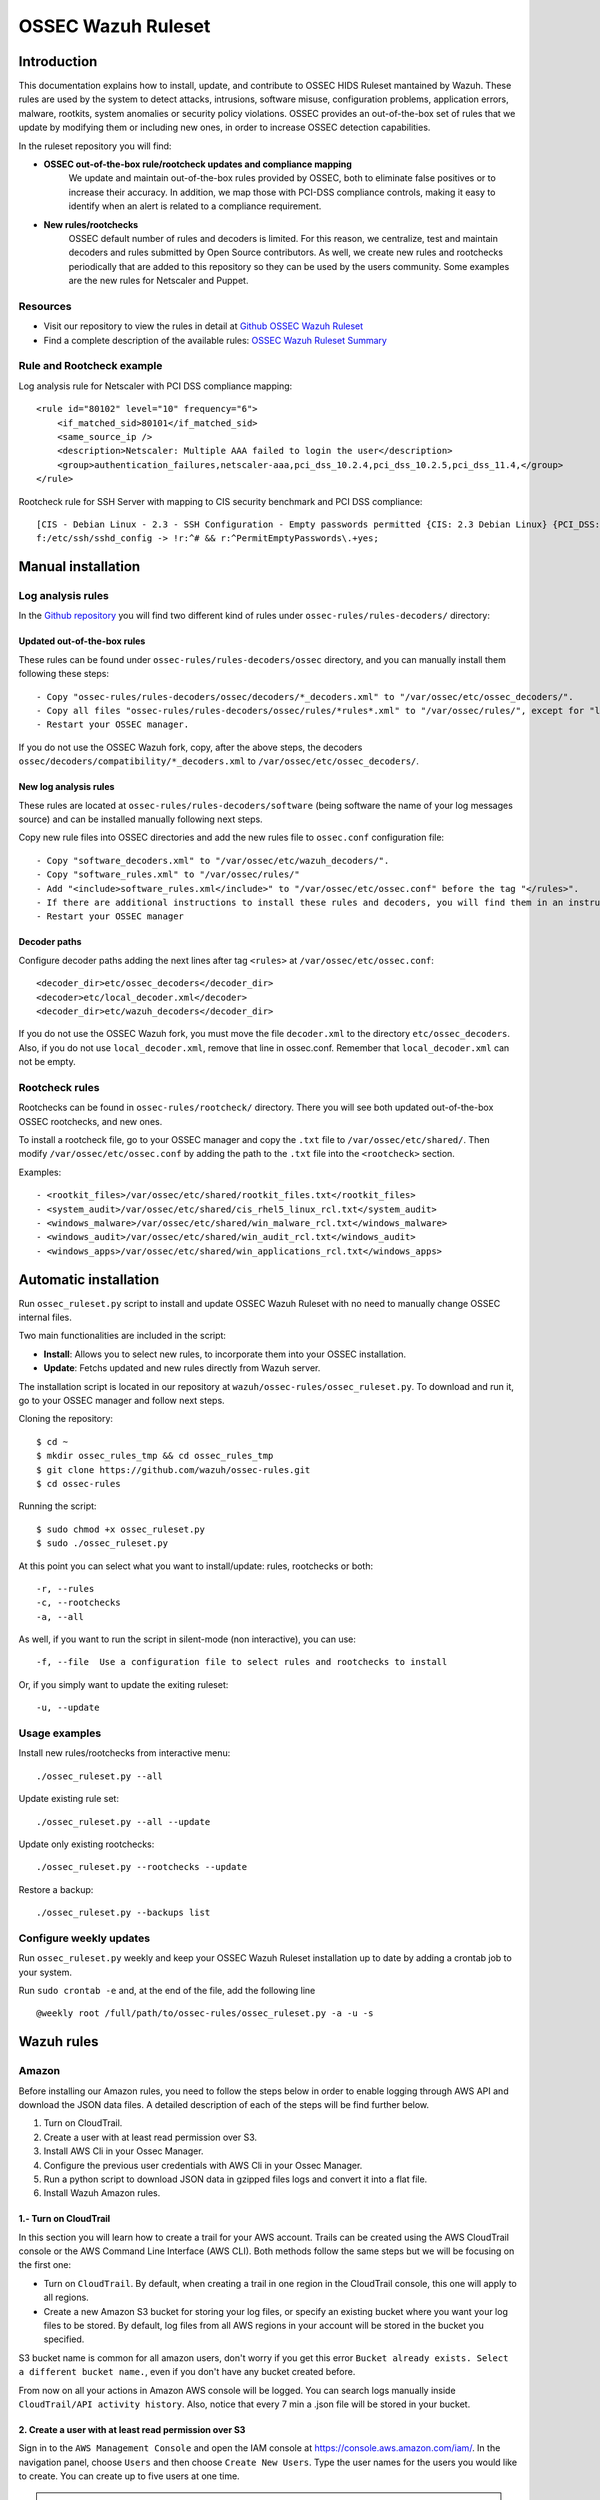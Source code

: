 .. _ossec_ruleset:

OSSEC Wazuh Ruleset
===================

Introduction
------------

This documentation explains how to install, update, and contribute to OSSEC HIDS Ruleset mantained by Wazuh. These rules are used by the system to detect attacks, intrusions, software misuse, configuration problems, application errors, malware, rootkits, system anomalies or security policy violations. OSSEC provides an out-of-the-box set of rules that we update by modifying them or including new ones, in order to increase OSSEC detection capabilities.

In the ruleset repository you will find:

* **OSSEC out-of-the-box rule/rootcheck updates and compliance mapping**
   We update and maintain out-of-the-box rules provided by OSSEC, both to eliminate false positives or to increase their accuracy. In addition, we map those with PCI-DSS compliance controls, making it easy to identify when an alert is related to a compliance requirement.
  
* **New rules/rootchecks**
   OSSEC default number of rules and decoders is limited. For this reason, we centralize, test and maintain decoders and rules submitted by Open Source contributors. As well, we create new rules and rootchecks periodically that are added to this repository so they can be used by the users community. Some examples are the new rules for Netscaler and Puppet.


Resources
^^^^^^^^^

* Visit our repository to view the rules in detail at `Github OSSEC Wazuh Ruleset <https://github.com/wazuh/ossec-rules>`_
* Find a complete description of the available rules: `OSSEC Wazuh Ruleset Summary <http://www.wazuh.com/resources/OSSEC_Ruleset.pdf>`_

Rule and Rootcheck example
^^^^^^^^^^^^^^^^^^^^^^^^^^

Log analysis rule for Netscaler with PCI DSS compliance mapping:
::

    <rule id="80102" level="10" frequency="6">
        <if_matched_sid>80101</if_matched_sid>
        <same_source_ip />
        <description>Netscaler: Multiple AAA failed to login the user</description>
        <group>authentication_failures,netscaler-aaa,pci_dss_10.2.4,pci_dss_10.2.5,pci_dss_11.4,</group>
    </rule> 

Rootcheck rule for SSH Server with mapping to CIS security benchmark and PCI DSS compliance:
::

   [CIS - Debian Linux - 2.3 - SSH Configuration - Empty passwords permitted {CIS: 2.3 Debian Linux} {PCI_DSS: 4.1}] [any] [http://www.ossec.net/wiki/index.php/CIS_DebianLinux]
   f:/etc/ssh/sshd_config -> !r:^# && r:^PermitEmptyPasswords\.+yes;

Manual installation
-------------------

Log analysis rules
^^^^^^^^^^^^^^^^^^

In the `Github repository <https://github.com/wazuh/ossec-rules>`_ you will find two different kind of rules under ``ossec-rules/rules-decoders/`` directory:

Updated out-of-the-box rules
""""""""""""""""""""""""""""

These rules can be found under ``ossec-rules/rules-decoders/ossec`` directory, and you can manually install them following these steps: ::

     - Copy "ossec-rules/rules-decoders/ossec/decoders/*_decoders.xml" to "/var/ossec/etc/ossec_decoders/".
     - Copy all files "ossec-rules/rules-decoders/ossec/rules/*rules*.xml" to "/var/ossec/rules/", except for "local_rules.xml".
     - Restart your OSSEC manager.

If you do not use the OSSEC Wazuh fork, copy, after the above steps, the decoders ``ossec/decoders/compatibility/*_decoders.xml`` to ``/var/ossec/etc/ossec_decoders/``.

New log analysis rules
""""""""""""""""""""""

These rules are located at ``ossec-rules/rules-decoders/software`` (being software the name of your log messages source) and can be installed manually following next steps.



Copy new rule files into OSSEC directories and add the new rules file to ``ossec.conf`` configuration file: ::

 - Copy "software_decoders.xml" to "/var/ossec/etc/wazuh_decoders/".
 - Copy "software_rules.xml" to "/var/ossec/rules/"
 - Add "<include>software_rules.xml</include>" to "/var/ossec/etc/ossec.conf" before the tag "</rules>".
 - If there are additional instructions to install these rules and decoders, you will find them in an instructions.md file in the same directory.
 - Restart your OSSEC manager


Decoder paths
""""""""""""""""""""""""
Configure decoder paths adding the next lines after tag ``<rules>`` at ``/var/ossec/etc/ossec.conf``: ::

 <decoder_dir>etc/ossec_decoders</decoder_dir>
 <decoder>etc/local_decoder.xml</decoder>
 <decoder_dir>etc/wazuh_decoders</decoder_dir>

If you do not use the OSSEC Wazuh fork, you must move the file ``decoder.xml`` to the directory ``etc/ossec_decoders``.
Also, if you do not use ``local_decoder.xml``, remove that line in ossec.conf. Remember that ``local_decoder.xml`` can not be empty.

Rootcheck rules
^^^^^^^^^^^^^^^

Rootchecks can be found in ``ossec-rules/rootcheck/`` directory. There you will see both updated out-of-the-box OSSEC rootchecks, and new ones. 

To install a rootcheck file, go to your OSSEC manager and copy the ``.txt`` file to ``/var/ossec/etc/shared/``. Then modify ``/var/ossec/etc/ossec.conf`` by adding the path to the ``.txt`` file into the ``<rootcheck>`` section. 

Examples: :: 

   - <rootkit_files>/var/ossec/etc/shared/rootkit_files.txt</rootkit_files>
   - <system_audit>/var/ossec/etc/shared/cis_rhel5_linux_rcl.txt</system_audit>
   - <windows_malware>/var/ossec/etc/shared/win_malware_rcl.txt</windows_malware>
   - <windows_audit>/var/ossec/etc/shared/win_audit_rcl.txt</windows_audit>
   - <windows_apps>/var/ossec/etc/shared/win_applications_rcl.txt</windows_apps>

Automatic installation
----------------------

Run ``ossec_ruleset.py`` script to install and update OSSEC Wazuh Ruleset with no need to manually change OSSEC internal files.

Two main functionalities are included in the script:

* **Install**: Allows you to select new rules, to incorporate them into your OSSEC installation.
* **Update**: Fetchs updated and new rules directly from Wazuh server.

The installation script is located in our repository at ``wazuh/ossec-rules/ossec_ruleset.py``. To download and run it, go to your OSSEC manager and follow next steps.

Cloning the repository: ::

   $ cd ~
   $ mkdir ossec_rules_tmp && cd ossec_rules_tmp
   $ git clone https://github.com/wazuh/ossec-rules.git
   $ cd ossec-rules

Running the script: ::

   $ sudo chmod +x ossec_ruleset.py
   $ sudo ./ossec_ruleset.py

At this point you can select what you want to install/update: rules, rootchecks or both: ::

  -r, --rules
  -c, --rootchecks
  -a, --all

As well, if you want to run the script in silent-mode (non interactive), you can use: ::

  -f, --file  Use a configuration file to select rules and rootchecks to install

Or, if you simply want to update the exiting ruleset: ::

  -u, --update

Usage examples
^^^^^^^^^^^^^^

Install new rules/rootchecks from interactive menu: ::

  ./ossec_ruleset.py --all

Update existing rule set: ::

  ./ossec_ruleset.py --all --update

Update only existing rootchecks: ::

  ./ossec_ruleset.py --rootchecks --update

Restore a backup: ::

  ./ossec_ruleset.py --backups list


Configure weekly updates
^^^^^^^^^^^^^^^^^^^^^^^^

Run ``ossec_ruleset.py`` weekly and keep your OSSEC Wazuh Ruleset installation up to date by adding a crontab job to your system.

Run ``sudo crontab -e`` and, at the end of the file, add the following line ::
 
  @weekly root /full/path/to/ossec-rules/ossec_ruleset.py -a -u -s

Wazuh rules
-----------

Amazon
^^^^^^
Before installing our Amazon rules, you need to follow the steps below in order to enable logging through AWS API and download the JSON data files. A detailed description of each of the steps will be find further below. 

1. Turn on CloudTrail.
2. Create a user with at least read permission over S3.
3. Install AWS Cli in your Ossec Manager.
4. Configure the previous user credentials  with AWS Cli in your Ossec Manager.
5. Run a python script to download JSON data in gzipped files logs and convert it into a flat file.
6. Install Wazuh Amazon rules.

1.- Turn on CloudTrail
""""""""""""""""""""""

In this section you will learn how to create a trail for your AWS account. Trails can be created using the AWS CloudTrail console or the AWS Command Line Interface (AWS CLI). Both methods follow the same steps but we will be focusing on the first one:

* Turn on ``CloudTrail``. By default, when creating a trail in one region in the CloudTrail console, this one will apply to all regions.

* Create a new Amazon S3 bucket for storing your log files, or specify an existing bucket where you want your log files to be stored. By default, log files from all AWS regions in your account will be stored in the bucket you specified.

S3 bucket name is common for all amazon users, don't worry if you get this error ``Bucket already exists. Select a different bucket name.``, even if you don't have any bucket created before.

From now on all your actions in Amazon AWS console will be logged. You can search logs manually inside ``CloudTrail/API activity history``. Also, notice that every 7 min a .json file will be stored in your bucket.

2. Create a user with at least read permission over S3
""""""""""""""""""""""""""""""""""""""""""""""""""""""
Sign in to the ``AWS Management Console`` and open the IAM console at https://console.aws.amazon.com/iam/.
In the navigation panel, choose ``Users`` and then choose ``Create New Users``.
Type the user names for the users you would like to create. You can create up to five users at one time.

.. note:: User names can only use a combination of alphanumeric characters and these characters: plus (+), equal (=), comma (,), period (.), at (@), and hyphen (-). Names must be unique within an account. 

The users require access to the API. For this they must have access keys. To generate access key for new users, select ``Generate an access key`` for each user and ``Choose Create``.

(Optional) To view users' access keys (access key IDs and secret access keys), choose ``Show User Security Credentials``. To save the access keys, choose ``Download Credentials`` and then save the file to a safe location on your computer.

.. warning:: This is your only opportunity to view or download the secret access keys, and you must provide this information to your users before they can use the AWS Console. If you don't download and save them now, you will need to create new access keys for the users later. Save the new user's access key ID and secret access key in a safe and secure place. You will not have access to the secret access keys again after this step.

Give the user(s) permission to manage security policies, press ``Attach Policy`` and select at least ``AmazonS3ReadOnlyAccess`` policy. 


3. Install AWS Cli in your Ossec Manager
""""""""""""""""""""""""""""""""""""""""

To download and process the Amazon AWS logs that already are archived in S3 Bucket we need to install AWS Cli in your system and configure it to use with AWS.

The AWS CLI comes pre-installed on the ``Amazon Linux AMI``. Run ``$ sudo yum update`` after connecting to the instance to get the latest version of the package available via yum. If you need a more recent version of the AWS CLI than the available in the Amazon updates repository, uninstall the package ``$ sudo yum remove aws-cli`` and then install using pip as follows.

Prerequisites for AWS CLI Using Pip

* Windows, Linux, OS X, or Unix
* Python 2 version 2.6.5+ or Python 3 version 3.3+
* Pip

If you don't have Python installed, install version 2.7 or 3.4 using one of the following methods:

Check if Python is already installed: ::

  $ python --version

If Python 2.7 or later is not installed, install it with your distribution's package manager. The command and package name varies:

* On Debian derivatives such as Ubuntu, use APT: ::

  $ sudo apt-get install python2.7

* On Red Hat and derivatives, use yum: ::

  $ sudo yum install python27

Open a command prompt or shell and run the following command to verify that Python has been installed correctly: ::

  $ python --version
  Python 2.7.9

To install pip on Linux

* Download the installation script from pypa.io: ::
  
  $ curl -O https://bootstrap.pypa.io/get-pip.py

* Run the script with Python: ::
  
  $ sudo python get-pip.py

Now than we have Python and pip installed, use pip to install the AWS CLI: ::

  $ sudo pip install awscli

.. note:: If you installed a new version of Python alongside an older version that came with your distribution, or update pip to the latest version, you may get the following error when trying to invoke pip with sudo: ``command not found``. We can work around this issue by using ``which pip`` to locate the executable, and then invoke it directly by using an absolute path when installing the AWS CLI:

  ``$ which pip`` 

  ``/usr/local/bin/pip``

  ``$ sudo /usr/local/bin/pip install awscli``

To upgrade an existing AWS CLI installation, use the ``--upgrade`` option: ::

  $ sudo pip install --upgrade awscli


4. Configure user credentials  with AWS Cli
^^^^^^^^^^^^^^^^^^^^^^^^^^^^^^^^^^^^^^^^^^^

To configure the user credentials type: ::

  $ sudo aws configure

This command is interactive, prompting you to enter additional information. Enter each of your access keys in turns and press ``Enter``. Region name is not necessary, press Enter, and press Enter once again to skip the output format setting. The latest Enter command is shown as replaceable text because there is no user input for that line. ::

The result should be something like this: ::

  AWS Access Key ID [None]: ``AKIAIOSFODNN7EXAMPLE``
  AWS Secret Access Key [None]: ``wJalrXUtnFEMI/K7MDENG/bPxRfiCYEXAMPLEKEY``
  Default region name [None]: ENTER
  Default output format [None]: ENTER

5. Run a python script for download the JSON data
^^^^^^^^^^^^^^^^^^^^^^^^^^^^^^^^^^^^^^^^^^^^^^^^^

To download the JSON file from S3 Bucket and convert it into a flat file to be used with Ossec, we use a python script written by Xavier Martens @xme with  minor modifications done by Wazuh.

The command to use this script is: ::

  $ ./getawslog.py -b ``s3bucketname`` -d -j -D -l ``/var/log/amazon/amazon.log``

Where ``s3bucketname`` is the name of the bucket created when CloudTrail was activated and ``/var/log/amazon/amazon.log`` is the path where the log is stored after being converted by the script.

.. note:: In case you don't want to use an existing folder, then the folder where the log is stored need to be created manually before starting the script.

CloudTrail delivers log files to your S3 bucket approximately every 5 minutes. CloudTrail does not deliver log files if no API calls are made on your account so you can run the script every 5 min or more adding a crontab job to your system.

.. note:: If after executing the first time ``getawslog.py`` the result is:

  ``Traceback (most recent call last):``

  ``File "/root/script/getawslog.py", line 16, in <module>``

    ``import boto``

  ``ImportError: No module named boto``

  To work around this issue install the module named boto, use this command ``$ sudo pip install boto``

Run ``vi /etc/crontab`` and, at the end of the file, add the following line ::

  */5 *   * * *   root    python path_to_script/getawslog.py -b s3bucketname -d -j -D -l /var/log/amazon/amazon.log


.. note:: This script downloads and deletes the files from your S3 Bucket, but you can always review the last 7 days logs through CloudTrail.


Auditd
^^^^^^

Netscaler
^^^^^^^^^

Puppet
^^^^^^

Serv-U
^^^^^^

Contribute to the ruleset
-------------------------
If you have created new rules, decoders or rootchecks and you would like to contribute to our repository, please fork our `Github repository <https://github.com/wazuh/ossec-rules>`_ and submit a pull request.

If you are not familiar with Github, you can also share them through our `users mailing list <https://groups.google.com/d/forum/wazuh>`_, to which you can subscribe by sending an email to ``wazuh+subscribe@googlegroups.com``. As well do not hesitate to request new rules or rootchecks that you would like to see running in OSSEC and our team will do our best to make it happen.

.. note:: In our repository you will find that most of the rules contain one or more groups called pci_dss_X. This is the PCI DSS control related to the rule. We have produced a document that can help you tag each rule with its corresponding PCI requirement: http://www.wazuh.com/resources/PCI_Tagging.pdf

What's next
-----------

Once you have your ruleset up to date we encourage you to move forward and try out ELK integration or the API RESTful, check them on:

* :ref:`ELK Stack integration guide <ossec_elk>`
* :ref:`OSSEC Wazuh RESTful API installation Guide <ossec_api>`
